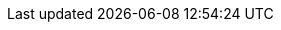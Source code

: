 // doc-branch can be: master, 8.1, 8.2, etc.
:doc-branch: master
:go-version: 1.20
:python: 3.7
:docker: 1.12
:docker-compose: 1.11
